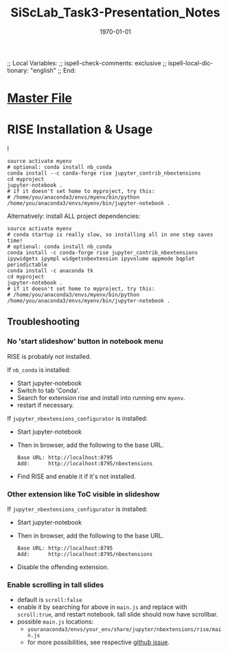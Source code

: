 # In Emacs org-mode: before exporting, comment this out START
;; Local Variables:
;; ispell-check-comments: exclusive
;; ispell-local-dictionary: "english"
;; End:
# In Emacs org-mode: before exporting, comment this out FINISH

# Org-mode Export LaTeX Customization Notes:
# - Interpret 'bla_bla' as LaTeX Math bla subscript bla: #+OPTIONS ^:t. Interpret literally bla_bla: ^:nil.
# - org export: turn off heading -> section numbering: #+OPTIONS: num:nil
# - org export: change list numbering to alphabetical, sources:
#   - https://orgmode.org/manual/Plain-lists-in-LaTeX-export.html
#   - https://tex.stackexchange.com/a/129960
#   - must be inserted before each list:
#     #+ATTR_LATEX: :environment enumerate
#     #+ATTR_LATEX: :options [label=\alph*)]
# - allow org to recognize alphabetical lists a)...: M-x customize-variable org-list-allow-alphabetical


# -----------------------
# General Export Options:
#+OPTIONS: ^:nil ':nil *:t -:t ::t <:t H:3 \n:nil arch:headline 
#+OPTIONS: broken-links:nil c:nil creator:nil d:(not "LOGBOOK") date:t e:t
#+OPTIONS: email:nil f:t inline:t p:nil pri:nil prop:nil stat:t tags:t
#+OPTIONS: tasks:t tex:t timestamp:t title:t todo:t |:t

#+OPTIONS: author:nil
#+OPTIONS: num:nil # disable export latex section numbering for org headings
#+OPTIONS: toc:nil # no table of contents (doesn't work if num:nil)

#+TITLE: SiScLab_Task3-Presentation_Notes
#+DATE: <2019-01-15 Tue>
#+AUTHOR: Johannes Wasmer
# #+EMAIL: johannes.wasmer@gmail.com
#+LANGUAGE: de
#+SELECT_TAGS: export
#+EXCLUDE_TAGS: noexport
#+CREATOR: Emacs 25.2.2 (Org mode 9.1.13)

# ---------------------
# LaTeX Export Options:
#+LATEX_CLASS: article
#+LATEX_CLASS_OPTIONS:
#+LATEX_HEADER: \usepackage[english]{babel}
#+LATEX_HEADER: \usepackage[top=0.5in,bottom=0.5in,left=1in,right=1in,includeheadfoot]{geometry} % wider page; load BEFORE fancyhdr
#+LATEX_HEADER: \usepackage[inline]{enumitem} % for customization of itemize, enumerate envs
#+LATEX_HEADER: \usepackage{color}
#+LATEX_HEADER:
#+LATEX_HEADER_EXTRA:
#+DESCRIPTION:
#+KEYWORDS:
#+SUBTITLE: 
#+LATEX_COMPILER: pdflatex
#+DATE: \today

* [[file:SiScLab_Notes.org::*%5B%5Bfile:SiScLab_Task3-Presentation_Notes.org%5D%5BPhase%205%20-%20Presentation%5D%5D][Master File]]

* RISE Installation & Usage

I
#+BEGIN_SRC shell
source activate myenv
# optional: conda install nb_conda
conda install --c conda-forge rise jupyter_contrib_nbextensions
cd myproject
jupyter-notebook .
# if it doesn't set home to myproject, try this:
# /home/you/anaconda3/envs/myenv/bin/python /home/you/anaconda3/envs/myenv/bin/jupyter-notebook .
#+END_SRC

Alternatively: install ALL project dependencies:
#+BEGIN_SRC shell
source activate myenv
# conda startup is really slow, so installing all in one step saves time!
# optional: conda install nb_conda
conda install -c conda-forge rise jupyter_contrib_nbextensions ipywidgets ipympl widgetsnbextension ipyvolume appmode bqplot periodictable
conda install -c anaconda tk
cd myproject
jupyter-notebook .
# if it doesn't set home to myproject, try this:
# /home/you/anaconda3/envs/myenv/bin/python /home/you/anaconda3/envs/myenv/bin/jupyter-notebook .
#+END_SRC

** Troubleshooting
*** No 'start slideshow' button in notebook menu
RISE is probably not installed.

If =nb_conda= is installed:
- Start jupyter-notebook
- Switch to tab 'Conda'.
- Search for extension rise and install into running env =myenv=.
- restart if necessary.

If =jupyter_nbextensions_configurator= is installed:
- Start jupyter-notebook
- Then in browser, add the following to the base URL.
  #+BEGIN_SRC 
  Base URL: http://localhost:8795
  Add:      http://localhost:8795/nbextensions
  #+END_SRC
- Find RISE and enable it if it's not installed.

*** Other extension like ToC visible in slideshow
If =jupyter_nbextensions_configurator= is installed:
- Start jupyter-notebook
- Then in browser, add the following to the base URL.
  #+BEGIN_SRC 
  Base URL: http://localhost:8795
  Add:      http://localhost:8795/nbextensions
  #+END_SRC
- Disable the offending extension.
*** Enable scrolling in tall slides
- default is =scroll:false=
- enable it by searching for above in =main.js= and replace with =scroll:true=,
  and restart notebook. tall slide should now have scrollbar.
- possible =main.js= locations:
  - =youranaconda3/envs/your_env/share/jupyter/nbextensions/rise/main.js=
  - for more possibilities, see respective [[https://github.com/damianavila/RISE/issues/185][github issue]].
